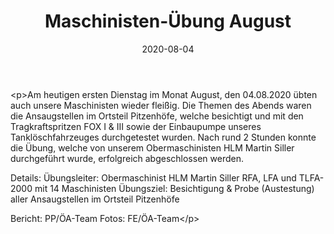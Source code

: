 #+TITLE: Maschinisten-Übung August
#+DATE: 2020-08-04
#+FACEBOOK_URL: https://facebook.com/ffwenns/posts/4226904507384642

<p>Am heutigen ersten Dienstag im Monat August, den 04.08.2020 übten auch unsere Maschinisten wieder fleißig. Die Themen des Abends waren die Ansaugstellen im Ortsteil Pitzenhöfe, welche besichtigt und mit den Tragkraftspritzen FOX I & III sowie der Einbaupumpe unseres Tanklöschfahrzeuges durchgetestet wurden. Nach rund 2 Stunden konnte die Übung, welche von unserem Obermaschinisten HLM Martin Siller durchgeführt wurde, erfolgreich abgeschlossen werden. 

Details:
Übungsleiter: Obermaschinist HLM Martin Siller
RFA, LFA und TLFA-2000 mit 14 Maschinisten
Übungsziel: Besichtigung & Probe (Austestung) aller Ansaugstellen im Ortsteil Pitzenhöfe

Bericht: PP/ÖA-Team
Fotos: FE/ÖA-Team</p>
